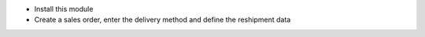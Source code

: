 * Install this module
* Create a sales order, enter the delivery method and define the reshipment data
